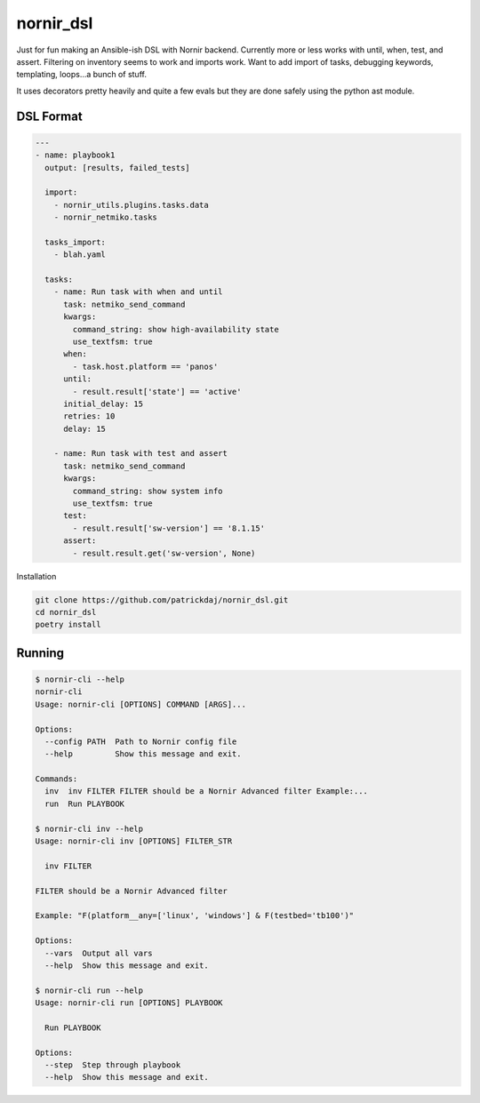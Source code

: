 nornir_dsl
##########
Just for fun making an Ansible-ish DSL with Nornir backend.  Currently more or less works with until, when, test, 
and assert.  Filtering on inventory seems to work and imports work.  Want to add import of tasks, debugging keywords,
templating, loops...a bunch of stuff.

It uses decorators pretty heavily and quite a few evals but they are done safely using the python ast module.

DSL Format
----------

.. code-block:: yaml

    ---
    - name: playbook1
      output: [results, failed_tests]
    
      import:
        - nornir_utils.plugins.tasks.data
        - nornir_netmiko.tasks

      tasks_import:
        - blah.yaml

      tasks:
        - name: Run task with when and until
          task: netmiko_send_command
          kwargs:
            command_string: show high-availability state
            use_textfsm: true
          when:
            - task.host.platform == 'panos'
          until:
            - result.result['state'] == 'active'
          initial_delay: 15
          retries: 10
          delay: 15

        - name: Run task with test and assert
          task: netmiko_send_command
          kwargs:
            command_string: show system info
            use_textfsm: true
          test:
            - result.result['sw-version'] == '8.1.15'
          assert:
            - result.result.get('sw-version', None)

Installation

.. code-block:: shell

    git clone https://github.com/patrickdaj/nornir_dsl.git
    cd nornir_dsl
    poetry install

Running
-------

.. code-block:: shell

    $ nornir-cli --help
    nornir-cli
    Usage: nornir-cli [OPTIONS] COMMAND [ARGS]...

    Options:
      --config PATH  Path to Nornir config file
      --help         Show this message and exit.

    Commands:
      inv  inv FILTER FILTER should be a Nornir Advanced filter Example:...
      run  Run PLAYBOOK

    $ nornir-cli inv --help
    Usage: nornir-cli inv [OPTIONS] FILTER_STR

      inv FILTER

    FILTER should be a Nornir Advanced filter

    Example: "F(platform__any=['linux', 'windows'] & F(testbed='tb100')"

    Options:
      --vars  Output all vars
      --help  Show this message and exit.

    $ nornir-cli run --help
    Usage: nornir-cli run [OPTIONS] PLAYBOOK

      Run PLAYBOOK

    Options:
      --step  Step through playbook
      --help  Show this message and exit.